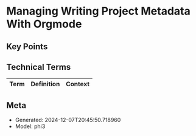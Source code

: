 * Managing Writing Project Metadata With Orgmode
:PROPERTIES:
:SPEAKER: Blaine Mooers
:END:

** Key Points


** Technical Terms
| Term | Definition | Context |
|-


** Meta
- Generated: 2024-12-07T20:45:50.718960
- Model: phi3